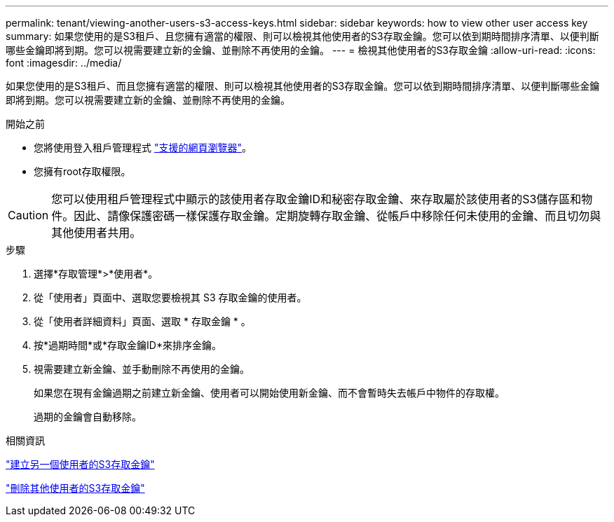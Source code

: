 ---
permalink: tenant/viewing-another-users-s3-access-keys.html 
sidebar: sidebar 
keywords: how to view other user access key 
summary: 如果您使用的是S3租戶、且您擁有適當的權限、則可以檢視其他使用者的S3存取金鑰。您可以依到期時間排序清單、以便判斷哪些金鑰即將到期。您可以視需要建立新的金鑰、並刪除不再使用的金鑰。 
---
= 檢視其他使用者的S3存取金鑰
:allow-uri-read: 
:icons: font
:imagesdir: ../media/


[role="lead"]
如果您使用的是S3租戶、而且您擁有適當的權限、則可以檢視其他使用者的S3存取金鑰。您可以依到期時間排序清單、以便判斷哪些金鑰即將到期。您可以視需要建立新的金鑰、並刪除不再使用的金鑰。

.開始之前
* 您將使用登入租戶管理程式 link:../admin/web-browser-requirements.html["支援的網頁瀏覽器"]。
* 您擁有root存取權限。



CAUTION: 您可以使用租戶管理程式中顯示的該使用者存取金鑰ID和秘密存取金鑰、來存取屬於該使用者的S3儲存區和物件。因此、請像保護密碼一樣保護存取金鑰。定期旋轉存取金鑰、從帳戶中移除任何未使用的金鑰、而且切勿與其他使用者共用。

.步驟
. 選擇*存取管理*>*使用者*。
. 從「使用者」頁面中、選取您要檢視其 S3 存取金鑰的使用者。
. 從「使用者詳細資料」頁面、選取 * 存取金鑰 * 。
. 按*過期時間*或*存取金鑰ID*來排序金鑰。
. 視需要建立新金鑰、並手動刪除不再使用的金鑰。
+
如果您在現有金鑰過期之前建立新金鑰、使用者可以開始使用新金鑰、而不會暫時失去帳戶中物件的存取權。

+
過期的金鑰會自動移除。



.相關資訊
link:creating-another-users-s3-access-keys.html["建立另一個使用者的S3存取金鑰"]

link:deleting-another-users-s3-access-keys.html["刪除其他使用者的S3存取金鑰"]
